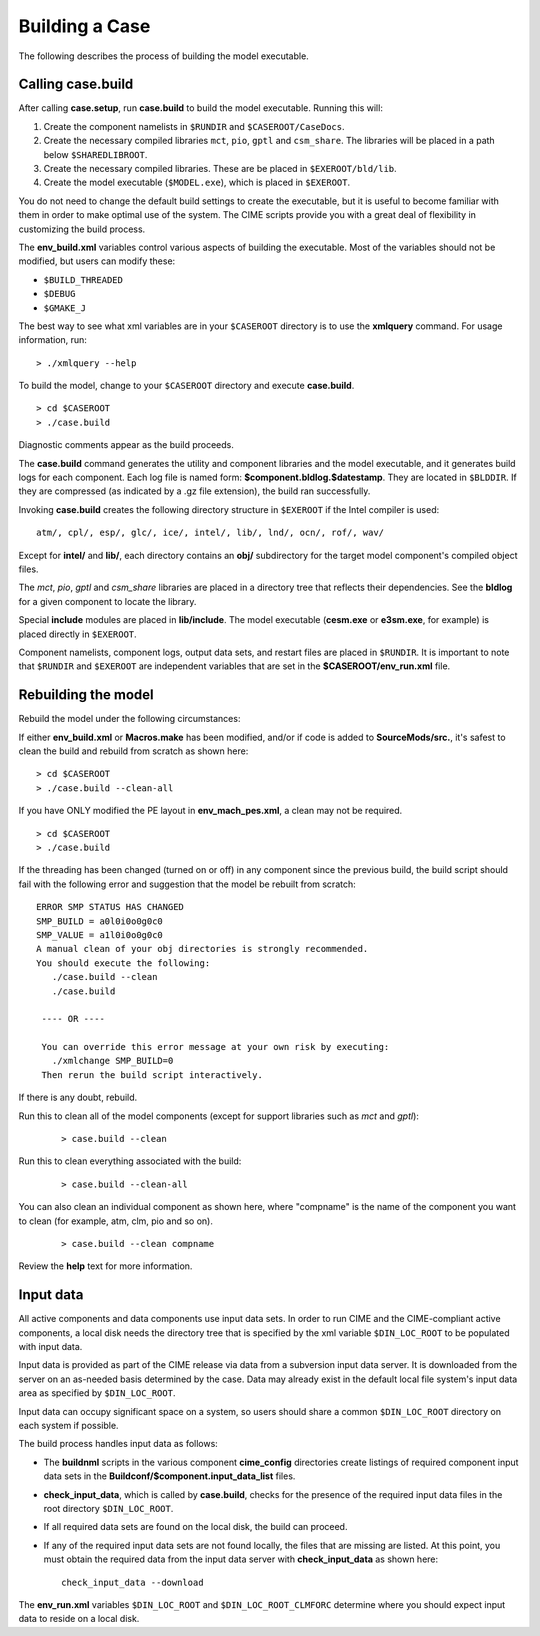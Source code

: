 .. _building-a-case:

******************
Building a Case
******************

The following describes the process of building the model executable.

.. _building-the-model:

========================
Calling **case.build**
========================

After calling **case.setup**, run **case.build** to build the model executable. Running this will:

1. Create the component namelists in ``$RUNDIR`` and ``$CASEROOT/CaseDocs``.
2. Create the necessary compiled libraries ``mct``, ``pio``, ``gptl`` and ``csm_share``.
   The libraries will be placed in a path below ``$SHAREDLIBROOT``.
3. Create the necessary compiled libraries. These are be placed in ``$EXEROOT/bld/lib``.
4. Create the model executable (``$MODEL.exe``), which is placed in ``$EXEROOT``.

You do not need to change the default build settings to create the executable, but it is useful to become familiar with them in order to make optimal use of the system. The CIME scripts provide you with a great deal of flexibility in customizing the build process.

The **env_build.xml** variables control various aspects of building the executable. Most of the variables should not be modified, but users can modify these:

- ``$BUILD_THREADED``

- ``$DEBUG``

- ``$GMAKE_J``

The best way to see what xml variables are in your ``$CASEROOT`` directory is to use the **xmlquery** command. For usage information, run:
::

   > ./xmlquery --help

To build the model, change to your ``$CASEROOT`` directory and execute **case.build**.
::

   > cd $CASEROOT
   > ./case.build

Diagnostic comments appear as the build proceeds.

The **case.build** command generates the utility and component libraries and the model executable, and it generates build logs for each component. Each log file is named form: **$component.bldlog.$datestamp**. They are located in ``$BLDDIR``. If they are compressed (as indicated by a .gz file extension), the build ran successfully.

Invoking **case.build** creates the following directory structure in ``$EXEROOT`` if the Intel compiler is used:
::

   atm/, cpl/, esp/, glc/, ice/, intel/, lib/, lnd/, ocn/, rof/, wav/

Except for **intel/** and **lib/**, each directory contains an **obj/** subdirectory for the target model component's compiled object files.

The *mct*, *pio*, *gptl* and *csm_share* libraries are placed in a directory tree that reflects their dependencies. See the **bldlog** for a given component to locate the library.

Special **include** modules are placed in **lib/include**. The model executable (**cesm.exe** or **e3sm.exe**, for example) is placed directly in ``$EXEROOT``.

Component namelists, component logs, output data sets, and restart files are placed in ``$RUNDIR``.
It is important to note that ``$RUNDIR`` and ``$EXEROOT`` are independent variables that are set in the **$CASEROOT/env_run.xml** file.

.. _rebuilding-the-model:

========================
Rebuilding the model
========================

Rebuild the model under the following circumstances:

If either **env_build.xml** or **Macros.make** has been modified, and/or if code is added to **SourceMods/src.**, it's safest to clean the build and rebuild from scratch as shown here:
::

   > cd $CASEROOT
   > ./case.build --clean-all

If you have ONLY modified the PE layout in **env_mach_pes.xml**, a clean may not be required.
::

   > cd $CASEROOT
   > ./case.build

If the threading has been changed (turned on or off) in any component since the previous build, the build script should fail with the following error and suggestion that the model be rebuilt from scratch:
::

   ERROR SMP STATUS HAS CHANGED
   SMP_BUILD = a0l0i0o0g0c0
   SMP_VALUE = a1l0i0o0g0c0
   A manual clean of your obj directories is strongly recommended.
   You should execute the following:
      ./case.build --clean
      ./case.build

    ---- OR ----
    
    You can override this error message at your own risk by executing:
      ./xmlchange SMP_BUILD=0
    Then rerun the build script interactively.

If there is any doubt, rebuild.

Run this to clean all of the model components (except for support libraries such as *mct* and *gptl*):
  ::

     > case.build --clean

Run this to clean everything associated with the build:
  ::

     > case.build --clean-all

You can also clean an individual component as shown here, where "compname" is the name of the component you want to clean (for example, atm, clm, pio and so on).
  ::

     > case.build --clean compname

Review the **help** text for more information.

.. _inputdata:

==========
Input data
==========

All active components and data components use input data sets. In order to run CIME and the CIME-compliant active components, a local disk needs the directory tree that is specified by the xml variable ``$DIN_LOC_ROOT`` to be populated with input data.

Input data is provided as part of the CIME release via data from a subversion input data server. It is downloaded from the server on an as-needed basis determined by the case. Data may already exist in the default local file system's input data area as specified by ``$DIN_LOC_ROOT``.

Input data can occupy significant space on a system, so users should share a common ``$DIN_LOC_ROOT`` directory on each system if possible.

The build process handles input data as follows:

- The **buildnml** scripts in the various component **cime_config** directories create listings of required component input data sets in the **Buildconf/$component.input_data_list** files.

- **check_input_data**, which is called by **case.build**, checks for the presence of the required input data files in the root directory ``$DIN_LOC_ROOT``.

- If all required data sets are found on the local disk, the build can proceed.

- If any of the required input data sets are not found locally, the files that are missing are listed. At this point, you must obtain the required data from the input data server with **check_input_data** as shown here:
  ::

     check_input_data --download

The **env_run.xml** variables ``$DIN_LOC_ROOT`` and ``$DIN_LOC_ROOT_CLMFORC`` determine where you should expect input data to reside on a local disk.

